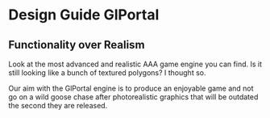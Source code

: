 * Design Guide GlPortal
** Functionality over Realism
Look at the most advanced and realistic AAA game engine you can find. Is it still looking like a bunch of textured 
polygons? I thought so.

Our aim with the GlPortal engine is to produce an enjoyable game and not go on a wild goose chase after photorealistic 
graphics that will be outdated the second they are released. 
